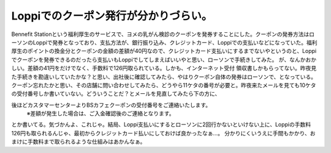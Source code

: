 ﻿Loppiでのクーポン発行が分かりづらい。
##########################################


Bennefit Stationという福利厚生のサービスで、ヨメの乳がん検診のクーポンを発券することにした。クーポンの発券方法はローソンのLoppiで発券となっており、支払方法が、銀行振り込み、クレジットカード、Loppiでの支払いなどになっていた。福利厚生のポイントの換金分とクーポンの金額の差額が40円なので、クレジットカード支払いにするまでないやというのと、Loppiでクーポンを発券できるのだったら支払いもLoppiでしてしまえばいいやと思い、ローソンで手続きしてみた。
が、なんかおかしい。差額の41円をだけでなく、手数料で126円取られている。しかも、インターネット受付 領収書しかもらってない。昨夜見た手続きを勘違いしていたかな？と思い、出社後に確認してみたら、やはりクーポン自体の発券はローソンで、となっている。クーポン忘れたかと思い、その店舗に問い合わせしてみたら、どうやら11ケタの番号が必要と。昨夜来たメールを見ても10ケタの受付番号しか書いていない。どういうことだ？とメールを見直してみたら下の方に、

後ほどカスタマーセンターよりBSカフェクーポンの受付番号をご連絡いたします。
   ※差額が発生した場合は、ご入金確認後のご連絡となります。

とか書いてる。気づかんよ、これじゃ。結局、Loppi支払いにするとローソンに2回行かないといけない上に、Loppiの手数料126円も取られるんじゃ、最初からクレジットカード払いにしておけば良かったなぁ…。
分かりにくいうえに手間もかかり、おまけに手数料まで取られるような仕組みはあかんなぁ。



.. author:: mkouhei
.. categories:: エラー, 
.. tags::


